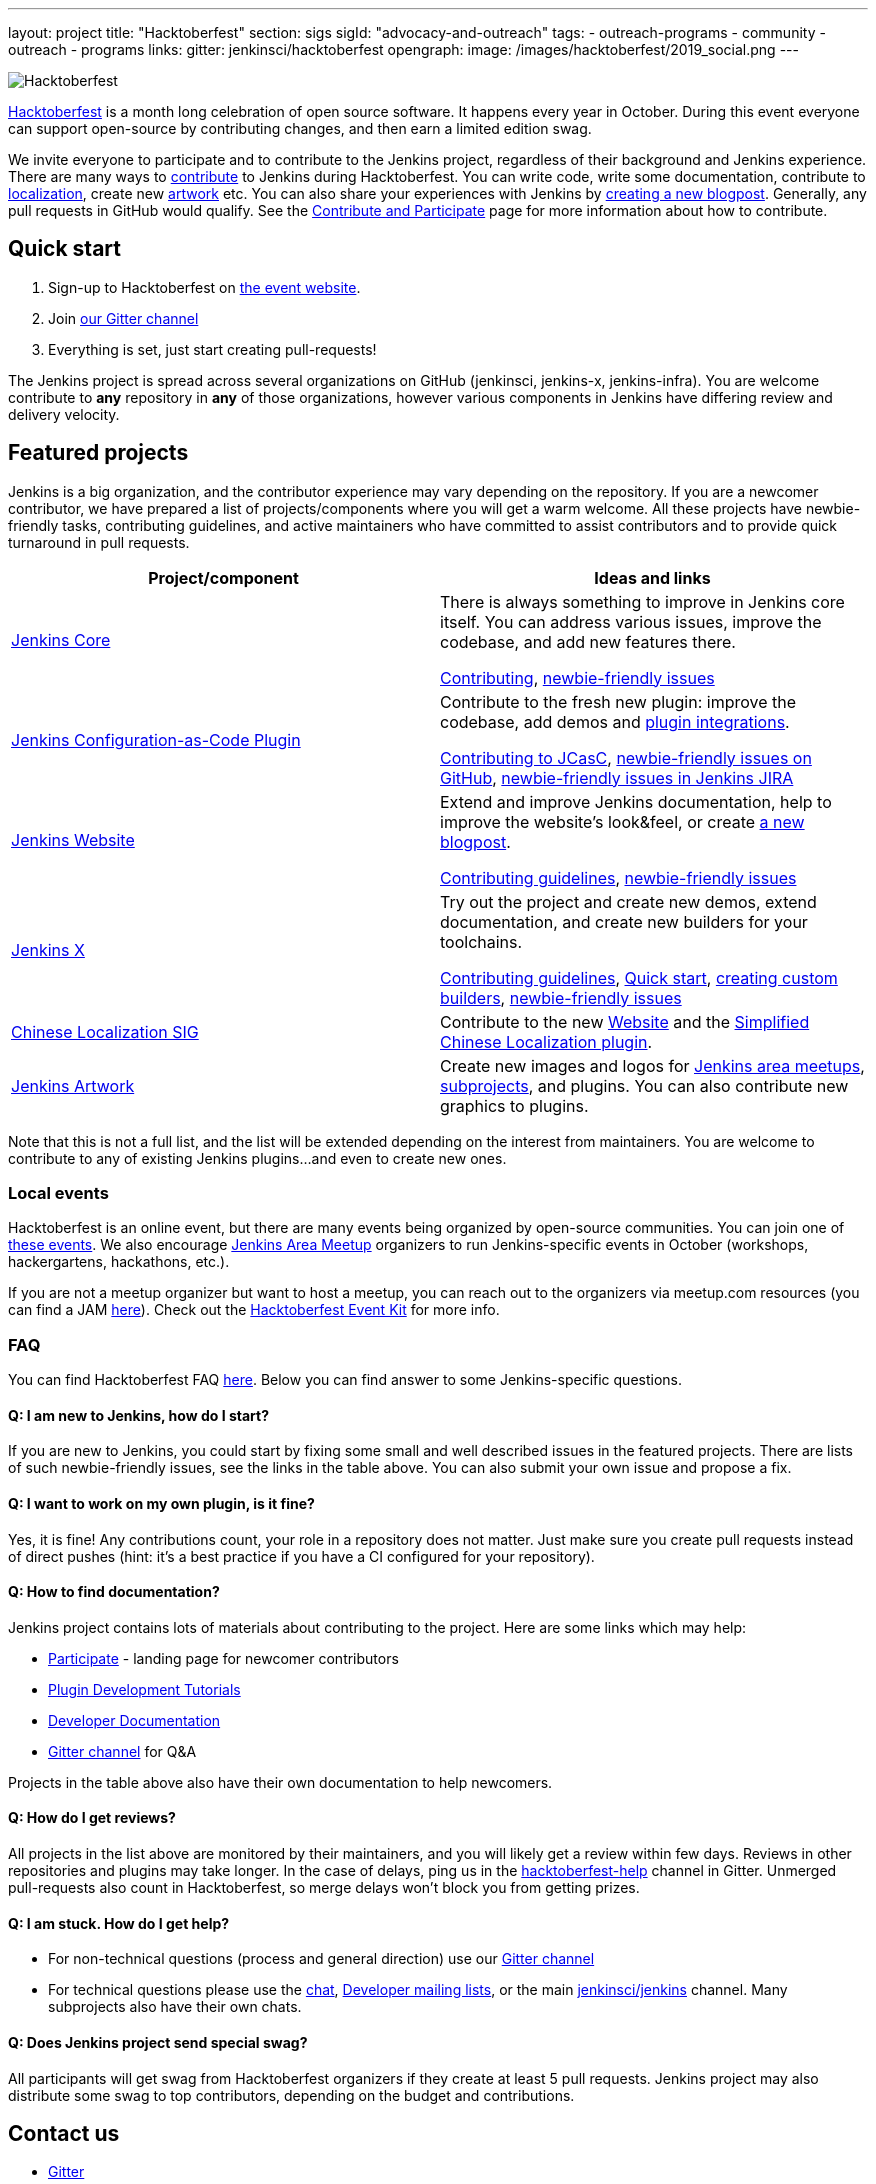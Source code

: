 ---
layout: project
title: "Hacktoberfest"
section: sigs
sigId: "advocacy-and-outreach"
tags:
  - outreach-programs
  - community
  - outreach
  - programs
links:
  gitter: jenkinsci/hacktoberfest
opengraph:
  image: /images/hacktoberfest/2019_social.png
---

image:/images/hacktoberfest/hacktoberfest_small.png[Hacktoberfest, role=center, float=right]

link:https://hacktoberfest.digitalocean.com/[Hacktoberfest]
is a month long celebration of open source software.
It happens every year in October.
During this event everyone can support open-source by contributing changes, and then earn a limited edition swag.

We invite everyone to participate and to contribute to the Jenkins project, 
regardless of their background and Jenkins experience.
There are many ways to 
link:https://jenkins.io/participate/[contribute] to Jenkins during Hacktoberfest.
You can write code, write some documentation, 
contribute to link:https://wiki.jenkins.io/display/JENKINS/Internationalization[localization], 
create new link:/artwork[artwork] etc.
You can also share your experiences with Jenkins by link:https://github.com/jenkins-infra/jenkins.io/blob/master/CONTRIBUTING.adoc#adding-a-blog-post[creating a new blogpost].
Generally, any pull requests in GitHub would qualify.
See the link:/participate/[Contribute and Participate] page for more information about how to contribute.

== Quick start

1. Sign-up to Hacktoberfest on link:https://hacktoberfest.digitalocean.com[the event website].
2. Join link:https://gitter.im/jenkinsci/hacktoberfest[our Gitter channel]
3. Everything is set, just start creating pull-requests!

The Jenkins project is spread across several organizations on GitHub (jenkinsci, jenkins-x, jenkins-infra).
You are welcome contribute to **any** repository in **any** of those organizations, 
however various components in Jenkins have differing review and delivery velocity.

== Featured projects

Jenkins is a big organization, and the contributor experience may vary depending on the repository.
If you are a newcomer contributor, we have prepared a list of projects/components where you will get a warm welcome.
All these projects have newbie-friendly tasks, contributing guidelines, and active maintainers
who have committed to assist contributors and to provide quick turnaround in pull requests.

|=========================================================
|Project/component | Ideas and links

| link:https://github.com/jenkinsci/jenkins[Jenkins Core]
| There is always something to improve in Jenkins core itself.
  You can address various issues, improve the codebase,
  and add new features there.

  link:https://github.com/jenkinsci/jenkins/blob/master/CONTRIBUTING.md[Contributing],
  link:https://issues.jenkins-ci.org/issues/?jql=project%20%3D%20JENKINS%20AND%20status%20in%20(Open%2C%20%22In%20Progress%22%2C%20Reopened)%20AND%20labels%20in%20(newbie-friendly)%20AND%20component%20in%20(core)[newbie-friendly issues]

| link:https://github.com/jenkinsci/configuration-as-code-plugin[Jenkins Configuration-as-Code Plugin]
| Contribute to the fresh new plugin: improve the codebase,
  add demos and link:https://issues.jenkins-ci.org/issues/?jql=project%20%3D%20JENKINS%20AND%20status%20in%20(Open%2C%20%22In%20Progress%22%2C%20Reopened)%20AND%20labels%20in%20(jcasc-compatibility)[plugin integrations].

  link:https://github.com/jenkinsci/configuration-as-code-plugin/blob/master/docs/CONTRIBUTING.md[Contributing to JCasC],
  link:https://github.com/jenkinsci/configuration-as-code-plugin/issues?q=is%3Aopen+is%3Aissue+label%3A%22good+first+issue%22[newbie-friendly issues on GitHub],
  link:https://issues.jenkins-ci.org/issues/?filter=18649&jql=project%20%3D%20JENKINS%20AND%20status%20in%20(Open%2C%20Reopened)%20AND%20labels%20%3D%20newbie-friendly%20AND%20(labels%20in%20(jcasc-compatibility%2C%20jcasc-devtools-compatibility)%20or%20component%20in%20(configuration-as-code-plugin%2C%20configuration-as-code-groovy-plugin%2C%20configuration-as-code-secret-ssm-plugin)%20)[newbie-friendly issues in Jenkins JIRA]

| link:https://jenkins.io[Jenkins Website]
| Extend and improve Jenkins documentation, help to improve the website's look&feel, or create link:https://github.com/jenkins-infra/jenkins.io/blob/master/CONTRIBUTING.adoc#adding-a-blog-post[a new blogpost].

  link:https://github.com/jenkins-infra/jenkins.io/blob/master/CONTRIBUTING.adoc[Contributing guidelines],
  link:https://issues.jenkins-ci.org/issues/?filter=18650&jql=project%20%3D%20WEBSITE%20AND%20labels%20%3D%20newbie-friendly%20and%20status%20in%20(Open%2C%20Reopened%2C%20%22To%20Do%22)[newbie-friendly issues]

| link:https://jenkins-x.io/[Jenkins X]
| Try out the project and create new demos,
  extend documentation, and create new builders for your toolchains.

  link:https://jenkins-x.io/contribute/[Contributing guidelines],
  link:https://github.com/jenkins-x/jx/blob/master/docs/contributing/hacking.md[Quick start],
  link:https://jenkins-x.io/getting-started/create-custom-builder/[creating custom builders],
  link:https://github.com/jenkins-x/jx/issues?q=is%3Aissue+is%3Aopen+label%3A%22good+first+issue%22[newbie-friendly issues]

| link:/sigs/chinese-localization/[Chinese Localization SIG]
| Contribute to the new link:https://github.com/jenkins-infra/cn.jenkins.io[Website] and
  the link:https://github.com/jenkinsci/localization-zh-cn-plugin[Simplified Chinese Localization plugin].

| link:/artwork[Jenkins Artwork]
| Create new images and logos for link:/projects/jam/[Jenkins area meetups],
  link:/projects/[subprojects], and plugins.
  You can also contribute new graphics to plugins.

|=========================================================

Note that this is not a full list,
and the list will be extended depending on the interest from maintainers.
You are welcome to contribute to any of existing Jenkins plugins...
and even to create new ones.

=== Local events

Hacktoberfest is an online event,
but there are many events being organized by open-source communities.
You can join one of link:https://hacktoberfest.digitalocean.com/#events[these events].
We also encourage link:/projects/jam/[Jenkins Area Meetup] organizers to
run Jenkins-specific events in October (workshops, hackergartens, hackathons, etc.).

If you are not a meetup organizer but want to host a meetup,
you can reach out to the organizers via meetup.com resources
(you can find a JAM link:https://www.meetup.com/pro/jenkins[here]).
Check out the link:https://hacktoberfest.digitalocean.com/eventkit[Hacktoberfest Event Kit]
for more info.

=== FAQ

You can find Hacktoberfest FAQ link:https://hacktoberfest.digitalocean.com/faq[here].
Below you can find answer to some Jenkins-specific questions.

==== Q: I am new to Jenkins, how do I start?

If you are new to Jenkins,
you could start by fixing some small and well described issues in the featured projects.
There are lists of such newbie-friendly issues, see the links in the table above.
You can also submit your own issue and propose a fix.

==== Q: I want to work on my own plugin, is it fine?

Yes, it is fine!
Any contributions count, your role in a repository does not matter.
Just make sure you create pull requests instead of direct pushes
(hint: it's a best practice if you have a CI configured for your repository).

==== Q: How to find documentation?

Jenkins project contains lots of materials about contributing to the project.
Here are some links which may help:

* link:/participate/[Participate] - landing page for newcomer contributors
* link:/blog/2017/08/07/intro-to-plugin-development/[Plugin Development Tutorials]
* link:/doc/developer/[Developer Documentation]
* link:https://gitter.im/jenkinsci/jenkins[Gitter channel] for Q&A

Projects in the table above also have their own documentation to help newcomers.

==== Q: How do I get reviews?

All projects in the list above are monitored by their maintainers,
and you will likely get a review within few days.
Reviews in other repositories and plugins may take longer.
In the case of delays, ping us in the link:https://gitter.im/jenkinsci/hacktoberfest-help[hacktoberfest-help] channel in Gitter.
Unmerged pull-requests also count in Hacktoberfest,
so merge delays won't block you from getting prizes.

==== Q: I am stuck. How do I get help?

* For non-technical questions (process and general direction) use our link:https://gitter.im/jenkinsci/hacktoberfest-[Gitter channel]
* For technical questions please use the link:/chat[chat],
link:/mailing-lists/[Developer mailing lists],
or the main link:https://gitter.im/jenkinsci/jenkins[jenkinsci/jenkins] channel.
Many subprojects also have their own chats.

==== Q: Does Jenkins project send special swag?

All participants will get swag from Hacktoberfest organizers if they create at least 5 pull requests.
Jenkins project may also distribute some swag to top contributors,
depending on the budget and contributions. 

== Contact us

*  link:https://gitter.im/jenkinsci/hacktoberfest[Gitter]

== Previous years

* link:/blog/2018/10/01/hacktoberfest/[2018]
* link:/blog/2017/10/06/hacktoberfest/[2017]

